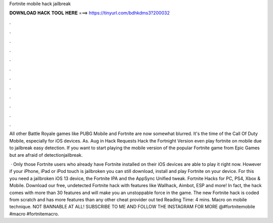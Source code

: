 Fortnite mobile hack jailbreak



𝐃𝐎𝐖𝐍𝐋𝐎𝐀𝐃 𝐇𝐀𝐂𝐊 𝐓𝐎𝐎𝐋 𝐇𝐄𝐑𝐄 ===> https://tinyurl.com/bdhkdms3?200032



.



.



.



.



.



.



.



.



.



.



.



.

All other Battle Royale games like PUBG Mobile and Fortnite are now somewhat blurred. It's the time of the Call Of Duty Mobile, especially for iOS devices. As. Aug in Hack Requests Hack the Fortnight Version even play fortnite on mobile due to jailbreak easy detection. If you want to start playing the mobile version of the popular Fortnite game from Epic Games but are afraid of detectionjailbreak.

 · Only those Fortnite users who already have Fortnite installed on their iOS devices are able to play it right now. However if your iPhone, iPad or iPod touch is jailbroken you can still download, install and play Fortnite on your device. For this you need a jailbroken iOS 13 device, the Fortnite IPA and the AppSync Unified tweak. Fortnite Hacks for PC, PS4, Xbox & Mobile. Download our free, undetected Fortnite hack with features like Wallhack, Aimbot, ESP and more! In fact, the hack comes with more than 30 features and will make you an unstoppable force in the game. The new Fortnite hack is coded from scratch and has more features than any other cheat provider out ted Reading Time: 4 mins. Macro on mobile technique. NOT BANNABLE AT ALL! SUBSCRIBE TO ME AND FOLLOW THE INSTAGRAM FOR MORE @#fortnitemobile #macro #fortnitemacro.
